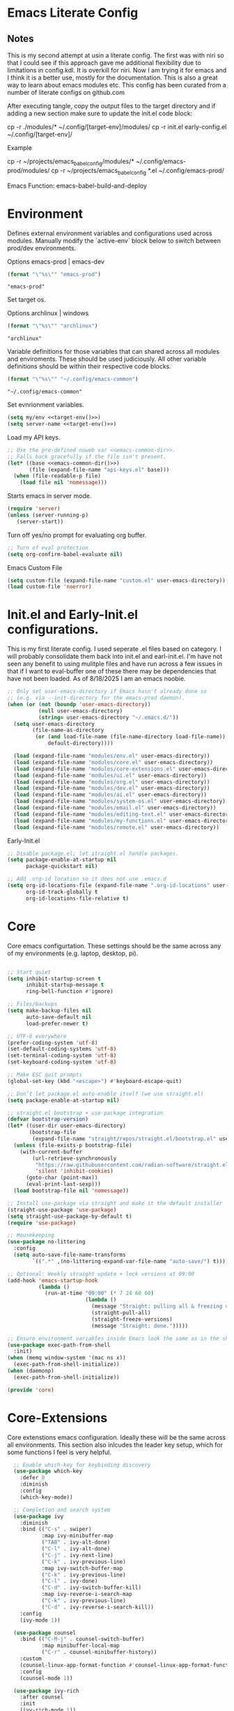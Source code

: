 * Emacs Literate Config
** Notes
This is my second attempt at usin a literate config. The first
was with niri so that I could see if this approach gave me
additional flexibility due to limitations in config.kdl. It
is overkill for niri. Now I am trying it for emacs and I think
it is a better use, mostly for the documentation. This is also a
great way to learn about emacs modules etc. This config has
been curated from a number of literate configs on github.com

After executing tangle, copy the output files to the target
directory and if adding a new section make sure to update the
init.el code block:

cp -r ./modules/* ~/.config/[target-env]/modules/
cp -r init.el early-config.el ~/.config/[target-env]/

Example

cp -r ~/projects/emacs_babel_config/modules/* ~/.config/emacs-prod/modules/
cp -r ~/projects/emacs_babel_config *.el ~/.config/emacs-prod/

Emacs Function: emacs-babel-build-and-deploy
   
* Environment

Defines external environment variables and configurations used across modules.
Manually modify the `active-env` block below to switch between prod/dev environments.

Options emacs-prod | emacs-dev
#+NAME: target-env
#+BEGIN_SRC emacs-lisp :results value
  (format "\"%s\"" "emacs-prod")
#+END_SRC

#+RESULTS: target-env
: "emacs-prod"

Set target os.

Options archlinux | windows
#+NAME: target-os
#+BEGIN_SRC emacs-lisp :results value
  (format "\"%s\"" "archlinux")  
#+END_SRC

#+RESULTS: target-os
: "archlinux"

Variable definitions for those variables that can shared across all
modules and enviroments. These should be used judiciously.
All other variable definitions should be within their respective code blocks.
#+NAME: emacs-common-dir
#+BEGIN_SRC emacs-lisp :results value
  (format "\"%s\"" "~/.config/emacs-common")
#+END_SRC

#+RESULTS: emacs-common-dir
: "~/.config/emacs-common"

Set evnrionment variables.
#+BEGIN_SRC emacs-lisp :noweb yes  :tangle ./modules/env.el
  (setq my/env <<target-env()>>)
  (setq server-name <<target-env()>>)
#+END_SRC

#+RESULTS:
: t

Load my API keys.
#+BEGIN_SRC emacs-lisp :noweb yes :tangle ./modules/env.el
  ;; Use the pre-defined noweb var <<emacs-common-dir>>.
  ;; Falls back gracefully if the file isn't present.
  (let* ((base <<emacs-common-dir()>>)
         (file (expand-file-name "api-keys.el" base)))
    (when (file-readable-p file)
      (load file nil 'nomessage)))
#+END_SRC

#+RESULTS:
: t

Starts emacs in server mode.
#+BEGIN_SRC emacs-lisp  :eval never :tangle ./modules/env.el
  (require 'server)
  (unless (server-running-p)
     (server-start))
#+END_SRC

Turn off yes/no prompt for evaluating org buffer.
#+BEGIN_SRC emacs-lisp  :eval never :tangle ./modules/env.el
  ;; Turn of eval protection
  (setq org-confirm-babel-evaluate nil)
#+END_SRC

Emacs Custom File
#+BEGIN_SRC emacs-lisp :tangle ./modules/env.el
  (setq custom-file (expand-file-name "custom.el" user-emacs-directory))
  (load custom-file 'noerror)
#+END_SRC

#+RESULTS:
: t

* Init.el and Early-Init.el configurations.
This is my first literate config. I used seperate .el files based on
category. I will probably consolidate them back into init.el
and earl-init.el. I'm have not seen any benefit to using mulitple
files and have run across a few issues in that if I want to
eval-buffer one of these there may be dependencies that have not
been loaded. As of 8/18/2025 I am an emacs noobie.
#+BEGIN_SRC emacs-lisp :eval never :tangle init.el
;; Only set user-emacs-directory if Emacs hasn't already done so
;; (e.g. via --init-directory for the emacs-prod daemon).
(when (or (not (boundp 'user-emacs-directory))
          (null user-emacs-directory)
          (string= user-emacs-directory "~/.emacs.d/"))
  (setq user-emacs-directory
        (file-name-as-directory
         (or (and load-file-name (file-name-directory load-file-name))
             default-directory))))

  (load (expand-file-name "modules/env.el" user-emacs-directory))
  (load (expand-file-name "modules/core.el" user-emacs-directory))
  (load (expand-file-name "modules/core-extensions.el" user-emacs-directory))
  (load (expand-file-name "modules/ui.el" user-emacs-directory))
  (load (expand-file-name "modules/org.el" user-emacs-directory))
  (load (expand-file-name "modules/dev.el" user-emacs-directory))
  (load (expand-file-name "modules/ai.el" user-emacs-directory))
  (load (expand-file-name "modules/system-os.el" user-emacs-directory))
  (load (expand-file-name "modules/email.el" user-emacs-directory))
  (load (expand-file-name "modules/editing-text.el" user-emacs-directory))  
  (load (expand-file-name "modules/my-functions.el" user-emacs-directory))
  (load (expand-file-name "modules/remote.el" user-emacs-directory))
  #+END_SRC

  Early-Init.el
#+BEGIN_SRC emacs-lisp :eval never :tangle early-init.el
  ;; Disable package.el; let straight.el handle packages.
  (setq package-enable-at-startup nil
        package-quickstart nil)

  ;; Add .org-id location so it does not use .emacs.d 
  (setq org-id-locations-file (expand-file-name ".org-id-locations" user-emacs-directory)
        org-id-track-globally t
        org-id-locations-file-relative t)
#+END_SRC

* Core

Core emacs configurtation. These settings should be the same across any of my
environments (e.g. laptop, desktop, pi).
#+BEGIN_SRC emacs-lisp :eval never :tangle ./modules/core.el

  ;; Start quiet
  (setq inhibit-startup-screen t
        inhibit-startup-message t
        ring-bell-function #'ignore)

  ;; Files/backups
  (setq make-backup-files nil
        auto-save-default nil
        load-prefer-newer t)

  ;; UTF-8 everywhere
  (prefer-coding-system 'utf-8)
  (set-default-coding-systems 'utf-8)
  (set-terminal-coding-system 'utf-8)
  (set-keyboard-coding-system 'utf-8)

  ;; Make ESC quit prompts
  (global-set-key (kbd "<escape>") #'keyboard-escape-quit)

  ;; Don’t let package.el auto-enable itself (we use straight.el)
  (setq package-enable-at-startup nil)

  ;; straight.el bootstrap + use-package integration
  (defvar bootstrap-version)
  (let* ((user-dir user-emacs-directory)
         (bootstrap-file
          (expand-file-name "straight/repos/straight.el/bootstrap.el" user-dir)))
    (unless (file-exists-p bootstrap-file)
      (with-current-buffer
          (url-retrieve-synchronously
           "https://raw.githubusercontent.com/radian-software/straight.el/develop/install.el"
           'silent 'inhibit-cookies)
        (goto-char (point-max))
        (eval-print-last-sexp)))
    (load bootstrap-file nil 'nomessage))

  ;; Install use-package via straight and make it the default installer
  (straight-use-package 'use-package)
  (setq straight-use-package-by-default t)
  (require 'use-package)

  ;; Housekeeping
  (use-package no-littering
    :config
    (setq auto-save-file-name-transforms
          `((".*" ,(no-littering-expand-var-file-name "auto-save/") t))))

  ;; Optional: Weekly straight update + lock versions at 09:00
  (add-hook 'emacs-startup-hook
            (lambda ()
              (run-at-time "09:00" (* 7 24 60 60)
                           (lambda ()
                             (message "Straight: pulling all & freezing versions…")
                             (straight-pull-all)
                             (straight-freeze-versions)
                             (message "Straight: done.")))))

  ;; Ensure environment variables inside Emacs look the same as in the shell.
  (use-package exec-path-from-shell
    :init)
  (when (memq window-system '(mac ns x))
    (exec-path-from-shell-initialize))
  (when (daemonp)
    (exec-path-from-shell-initialize))

  (provide 'core)
#+END_SRC

* Core-Extensions

Core extenstions emacs configuration. Ideally these will be the same across all environments.
This section also inlcudes the leader key setup, which for some functions I feel is very helpful.
#+BEGIN_SRC emacs-lisp :eval never :tangle ./modules/core-extensions.el
      ;; Enable which-key for keybinding discovery
      (use-package which-key
        :defer 0
        :diminish
        :config
        (which-key-mode))

      ;; Completion and search system
      (use-package ivy
        :diminish
        :bind (("C-s" . swiper)
               :map ivy-minibuffer-map
               ("TAB" . ivy-alt-done)
               ("C-l" . ivy-alt-done)
               ("C-j" . ivy-next-line)
               ("C-k" . ivy-previous-line)
               :map ivy-switch-buffer-map
               ("C-k" . ivy-previous-line)
               ("C-l" . ivy-done)
               ("C-d" . ivy-switch-buffer-kill)
               :map ivy-reverse-i-search-map
               ("C-k" . ivy-previous-line)
               ("C-d" . ivy-reverse-i-search-kill))
        :config
        (ivy-mode 1))

      (use-package counsel
        :bind (("C-M-j" . counsel-switch-buffer)
               :map minibuffer-local-map
               ("C-r" . counsel-minibuffer-history))
        :custom
        (counsel-linux-app-format-function #'counsel-linux-app-format-function-name-only)
        :config
        (counsel-mode 1))

      (use-package ivy-rich
        :after counsel
        :init
        (ivy-rich-mode 1))

      ;; Use to prioritize command history based on usage.
      (use-package ivy-prescient
      :after counsel
      :custom
      (ivy-prescient-enable-filtering nil)
      :config
      ;; Uncomment the following line to have sorting remembered across sessions!
      ;: (prescient-persist-mode 1)
      (ivy-prescient-mode 1))

      (use-package helpful
        :custom
        (counsel-describe-function-function #'helpful-callable)
        (counsel-describe-variable-function #'helpful-variable)
        :bind
        ([remap describe-function] . counsel-describe-function)
        ([remap describe-command] . helpful-command)
        ([remap describe-variable] . counsel-describe-variable)
        ([remap describe-key] . helpful-key))

      ;; Set up leader keys.
      (use-package general
        :demand t
        :config
        (general-define-key
         :keymaps 'global
         :prefix-map 'my/leader-map
         :prefix "M-m")

        (general-create-definer my/leader
          :keymaps 'my/leader-map)

        (global-set-key (kbd "M-i") #'back-to-indentation))

      ;; Define a macro that builds sub-menus off M-m using `my/leader`
      (defmacro +general-global-menu! (name prefix-key &rest body)
        "Create a definer named my/global-NAME wrapping `my/leader`.
      Create prefix map: my/global-NAME-map. Bind BODY under M-m PREFIX-KEY."
        (declare (indent 2))
        (let* ((sym (intern (format "my/global-%s" name)))
               (prefix-map (intern (format "my/global-%s-map" name))))
          `(progn
             (general-create-definer ,sym
               :wrapping my/leader
               :prefix-map ',prefix-map
               :prefix ,prefix-key
               :wk-full-keys nil
               "" '(:ignore t :which-key ,name))
             (,sym ,@body))))

    ;; Bookmark leader keys.
    (use-package bookmark
      :straight nil
      :custom
      (bookmark-save-flag 1)   ;; autosave bookmarks after each change
      (bookmark-sort-flag t)   ;; keep bookmarks sorted by name
      :config
      (+general-global-menu! "bookmark" "b"
        "j" '(bookmark-jump       :which-key "jump")
        "s" '(bookmark-set        :which-key "set")
        "l" '(bookmark-bmenu-list :which-key "list")
        "d" '(bookmark-delete     :which-key "delete")
        "r" '(bookmark-rename     :which-key "rename")))

    ;; Faster global chords
    (require 'bookmark)
    (global-set-key (kbd "C-x j")   #'bookmark-jump)       ;; jump
    (global-set-key (kbd "C-x J")   #'bookmark-bmenu-list) ;; list/manage
    (global-set-key (kbd "C-x M-j") #'bookmark-set)        ;; set    
#+END_SRC

* System & OS Integration

System / OS integration. These could change between environments.

Dired configurations.
#+BEGIN_SRC emacs-lisp :eval never :noweb yes :tangle ./modules/system-os.el
    (use-package dired
      :straight (:type built-in)
      :ensure nil
      :custom (dired-listing-switches "-alh --group-directories-first")
      :commands (dired dired-jump)
      :bind (("C-x C-j" . dired-jump)))

  ;; Leader menu for Dired: M-m d …
  (with-eval-after-load 'dired
    ;; Only if general.el is available
    (when (require 'general nil t)
      (general-define-key
       :keymaps 'dired-mode-map
       :prefix "M-m d"
       "" '(:ignore t :which-key "dired")

       ;; open / jump
       "d" '(dired :which-key "open dired")
       "." '((lambda () (interactive) (dired default-directory)) :which-key "here")
       "j" '(dired-jump :which-key "jump to file")
       "J" '(dired-jump-other-window :which-key "jump (other win)")

       ;; view / listing
       "r" '(revert-buffer :which-key "refresh")
       "h" '(dired-hide-details-mode :which-key "toggle details")
       "o" '(dired-omit-mode :which-key "toggle dotfiles")
       "s" '(dired-sort-toggle-or-edit :which-key "sort")

       ;; edit names (wdired)
       "e" '(wdired-change-to-wdired-mode :which-key "edit names")

       ;; create / file ops
       "+" '(dired-create-directory :which-key "mkdir")
       "C" '(dired-do-copy :which-key "copy")
       "R" '(dired-do-rename :which-key "rename/move")
       "D" '(dired-do-delete :which-key "delete")
       "X" '(dired-do-flagged-delete :which-key "delete flagged")
       "z" '(dired-do-compress :which-key "compress")
       "T" '(dired-do-touch :which-key "touch mtime")
       "M" '(dired-do-chmod :which-key "chmod")
       "O" '(dired-do-chown :which-key "chown")

       ;; marking
       "m" '(dired-mark :which-key "mark")
       "u" '(dired-unmark :which-key "unmark")
       "U" '(dired-unmark-all-marks :which-key "unmark all")
       "t" '(dired-toggle-marks :which-key "toggle marks")

       ;; search / replace
       "f" '(dired-do-find-regexp :which-key "find regexp")
       "Q" '(dired-do-find-regexp-and-replace :which-key "query replace")

       ;; shell
       "!" '(dired-do-shell-command :which-key "shell cmd")
       "&" '(dired-do-async-shell-command :which-key "async shell"))))

    (use-package all-the-icons-dired
      :hook (dired-mode . all-the-icons-dired-mode))

    ;; Launch apps based on content.
    (use-package dired-open
      :config
      (setq dired-open-extensions
    	'(("png" . "imv")
    	  ("jpg" . "imv")
    	  ("pdf" . "zathura")
    	  ("mp4" . "mpv")
    	  ("mkv" . "mpv")
    	  ("html" . "floorp"))))

    ;; Bind enter to launch associated file app.
    (with-eval-after-load 'dired
    ;; Replace RET behavior
    (define-key dired-mode-map (kbd "RET") #'dired-open-file))


    (use-package dired-hide-dotfiles
      :hook (dired-mode . dired-hide-dotfiles-mode))

    ;; Must have dired extensions
    (use-package peep-dired
      :ensure t
      :bind (:map dired-mode-map
                  ("P" . peep-dired))
      :hook (peep-dired-mode . (lambda () (setq-local image-dired-display-image-buffer 'other))))

    (use-package dired-subtree
      :ensure t
      :bind (:map dired-mode-map
                  ("<tab>" . dired-subtree-toggle)))
#+END_SRC

Terminal
#+BEGIN_SRC emacs-lisp :eval never :tangle ./modules/system-os.el
  (use-package vterm
    :commands vterm
    :bind ("C-c v" . vterm)
    :config
    (setq vterm-shell "/usr/bin/fish")
    (setq vterm-max-scrollback 10000))
#+END_SRC

* Remote Connections

Connections to my remote machines.
#+BEGIN_SRC emacs-lisp :eval never :results silent :tangle ./modules/remote.el
  ;;Debug statements
  ;;(setq tramp-verbose 10)
  ;;(setq tramp-debug-buffer t)

  (defun remote/dired-pi-5 ()
    "Open Dired in home directory on pi-5."
    (interactive)
    (dired "/ssh:username@192.168.1.57:/home/username/"))

  (defun remote/dired-lenovo ()
    "Open Dired in home directory on lenovo."
    (interactive)
    (dired "/ssh:username@192.168.1.80:/home/username/"))

  (defun remote/dired-dell ()
    "Open Dired in home directory on dell."
    (interactive)
    (dired "/ssh:username@192.168.1.108:/home/username/"))
#+END_SRC

* UI

Emacs configuration for usability experience an QOL.
#+BEGIN_SRC emacs-lisp :eval never :tangle ./modules/ui.el
      ;; Font sizing defaults for UI scaling (override per-host if needed)
      (defvar my/default-font-size 100)
      (defvar my/default-variable-font-size 100)

      ;; Frame transparency defaults
      (defvar my/frame-transparency '(90 . 90))

      ;; Disable unnecessary UI elements
      (scroll-bar-mode -1)
      (tool-bar-mode -1)
      (tooltip-mode -1)
      (menu-bar-mode -1)
      (set-fringe-mode 10)

      ;; Set up the visible bell
      (setq visible-bell t)

      ;; Show column and line numbers
      (column-number-mode)
      (global-display-line-numbers-mode t)

      ;; Set frame font and theme
      (set-face-attribute 'default nil :font "JetBrains Mono" :height my/default-font-size)
      (set-face-attribute 'fixed-pitch nil :font "Fira Code Retina" :height my/default-font-size)
      (set-face-attribute 'variable-pitch nil :font "Cantarell" :height my/default-variable-font-size :weight 'regular)

      ;; Apply frame transparency
      (set-frame-parameter (selected-frame) 'alpha my/frame-transparency)
      (add-to-list 'default-frame-alist `(alpha . ,my/frame-transparency))

      ;; Themes
      (use-package spacemacs-theme :defer t)
      (use-package doom-themes :defer t)
      (use-package modus-themes :defer t)

      (load-theme 'doom-1337 t)

      (use-package doom-modeline
        :after (nerd-icons)
        :config
        (setq doom-modeline-minor-modes t)
        (setq doom-modeline-major-mode-icon t)
        (setq doom-modeline-enable-word-count t)
        (setq doom-modeline-height 30)
        (setq doom-modeline-bar-width 5)
        (setq doom-modeline-indent-info t)
        (setq doom-modeline-lsp t)
        (setq doom-modeline-github t)
        (setq doom-modeline-buffer-modification-icon t)
        (setq doom-modeline-unicode-fallback t)
        :hook (after-init . doom-modeline-mode))

         ;; Focus follows mouse
      (setq mouse-autoselect-window t)

        ;; Setup window borders like wtm
      (window-divider-mode 1)
      (setq window-divider-default-places t)
      (setq window-divider-default-bottom-width 1)
      (setq window-divider-default-right-width 1)

       ;; Set all borders to orange
      (set-face-attribute 'window-divider nil :foreground "orange")
      (set-face-attribute 'vertical-border nil :foreground "orange")

      ;; Mode line borders - also orange
      (set-face-attribute 'mode-line nil
                        :background "#4c566a"
                        :foreground "#eceff4"
                        :box '(:line-width 1 :color "orange"))

      (set-face-attribute 'mode-line-inactive nil
                        :background "#2e3440"
                        :foreground "#88909f"
                        :box '(:line-width 1 :color "orange"))

    ;; Window shading - active window much darker
      (defvar my-active-window-background "#000000")    ; Very dark for active
      (defvar my-inactive-window-background "#2a2a2a")  ; Lighter for inactive

      (defun my-apply-window-shading ()
      "Apply shading - active window darker, inactive lighter."
         (dolist (window (window-list))
           (with-current-buffer (window-buffer window)
             (face-remap-reset-base 'default)
             (if (eq window (selected-window))
                 ;; Active window - much darker
                 (face-remap-add-relative 'default :background my-active-window-background)
               ;; Inactive windows - lighter
               (face-remap-add-relative 'default :background my-inactive-window-background)))))

      ;; Apply shading on window changes
      (add-hook 'window-selection-change-functions 
              (lambda (&rest _) (my-apply-window-shading)))

      ;; Protect settings from being overridden
      (defun my-protect-window-settings (&rest _)
         (when window-divider-mode
           (setq window-divider-default-bottom-width 1)
           (setq window-divider-default-right-width 1))
         (set-face-attribute 'window-divider nil :foreground "orange")
         (set-face-attribute 'vertical-border nil :foreground "orange")
         (my-apply-window-shading))

      (advice-add 'load-theme :after #'my-protect-window-settings)

      ;; Initialize everything
      (my-apply-window-shading)

      ;; End of Window Configuration
      (put 'erase-buffer 'disabled nil)

      ;; Show line numbers:
      (add-hook 'prog-mode-hook 'display-line-numbers-mode)
      (add-hook 'text-mode-hook 'display-line-numbers-mode)
      (global-set-key (kbd "<f9>") 'display-line-numbers-mode)

      ;; Show parent parenthesis.
      (show-paren-mode 1)

      ;; Setup smooth scrolling.
      (setq scroll-conservatively 1)

      ;; Switch cursor to new window automatically
      (defun split-and-follow-horizontally ()
        (interactive)
        (split-window-below)
        (balance-windows)
        (other-window 1))
      (global-set-key (kbd "C-x 2") 'split-and-follow-horizontally)

      (defun split-and-follow-vertically ()
        (interactive)
        (split-window-right)
        (balance-windows)
        (other-window 1))
      (global-set-key (kbd "C-x 3") 'split-and-follow-vertically)  

      ;; Highlight current line.  
      (add-hook 'after-init-hook 'global-hl-line-mode)

      ;; Bracket pair-matching.
      (setq electric-pair-pairs '(
                              (?\{ . ?\})
                              (?\( . ?\))
                              (?\[ . ?\])
                              (?\" . ?\")
                              ))
      (electric-pair-mode t)

      ;; Clean up minor mode with minions.
      (use-package minions
      :config (minions-mode 1)
      (setq minions-mode-line-lighter "☰"))

      ;; Icons on Emacs.
      (use-package nerd-icons
        :custom
        (nerd-icons-scale-factor 1.0)
        (nerd-icons-default-adjust 0.0))

      (use-package nerd-icons-completion      :straight
        (nerd-icons-completion :type git :host github
                           :repo "rainstormstudio/nerd-icons-completion")
        :demand t
        :hook
        (marginalia-mode . nerd-icons-completion-marginalia-setup)
        :config
        (nerd-icons-completion-mode))

      (use-package nerd-icons-dired
        :straight (nerd-icons-dired :type git :host github
                                :repo "rainstormstudio/nerd-icons-dired")
        :hook
        (dired-mode . nerd-icons-dired-mode))

      (use-package treemacs-nerd-icons
        :straight (treemacs-nerd-icons :type git :host github
                                   :repo "rainstormstudio/treemacs-nerd-icons")
        :config
        (with-eval-after-load 'treemacs
          (treemacs-load-theme "nerd-icons")))

      ;; Better undo + redo
      (use-package undo-tree
        :config
        (global-undo-tree-mode 1))

      ;; Briefly highlight the cursor when switching windows/buffers.
      (use-package beacon
        :init
        (beacon-mode 1))

      ;; Hightlight, index and go to any character by pressing the index key.
      (use-package avy
        :bind
        ("M-s" . avy-goto-char))

      ;; Shows window numbers to select to change window
      (use-package ace-window
      :ensure t
      :bind (("M-o" . ace-window)))

      ;; Better way to switch windows.
      (use-package switch-window
        :config
        (setq switch-window-input-style 'minibuffer)
        (setq switch-window-increase 4)
        (setq switch-window-threshold 2)
        (setq switch-window-shortcut-style 'qwerty)
        (setq switch-window-qwerty-shortcuts
    	  '("a" "s" "d" "f" "j" "k" "l"))
        (setq switch-window-minibuffer-shortcut ?z)
        :bind
        ([remap other-window] . switch-window))

        ;; Display page breaks as horizontal lines.
        (use-package page-break-lines
          :requires dashboard
          :init
          (global-page-break-lines-mode))

      ;; Window management leader keys.
      (require 'windmove)

      (+general-global-menu! "window" "w"
        "?" 'split-window-vertically            ;; or use split-window-below
        "=" 'balance-windows
        "/" 'split-window-horizontally          ;; or use split-window-right
        "O" 'delete-other-windows
        "X" '((lambda () (interactive)
                (call-interactively #'other-window)
                (kill-buffer-and-window))
              :which-key "kill other buf+win")
        "d" 'delete-window
        "h" 'windmove-left
        "j" 'windmove-down
        "k" 'windmove-up
        "l" 'windmove-right
        "o" 'other-window
        "t" 'window-toggle-side-windows
        "."  '(:ignore t :which-key "resize")   ;; <-- fixed :ignore
        ".h" '((lambda () (interactive)
                 (call-interactively (if (window-prev-sibling)
                                         #'enlarge-window-horizontally
                                       #'shrink-window-horizontally)))
               :which-key "divider left")
        ".l" '((lambda () (interactive)
                 (call-interactively (if (window-next-sibling)
                                         #'enlarge-window-horizontally
                                       #'shrink-window-horizontally)))
               :which-key "divider right")
        ".j" '((lambda () (interactive)
                 (call-interactively (if (window-next-sibling)
                                         #'enlarge-window
                                       #'shrink-window)))
               :which-key "divider up")
        ".k" '((lambda () (interactive)
                 (call-interactively (if (window-prev-sibling)
                                         #'enlarge-window
                                       #'shrink-window)))
               :which-key "divider down")
        "x" 'kill-buffer-and-window)
 #+END_SRC

* Org

Dedicated section for Org due to its scope of potential use and integration with emacs native.

Random notes, commands, quotes, etc. file.
#+NAME: random-notes-dir
#+BEGIN_SRC emacs-lisp :results value
  (format "\"%s\"" "~/Documents/Office-Docs (Global Sync)/random_notes.org")
#+END_SRC

#+RESULTS: random-notes-dir
: "~/Documents/Office-Docs (Global Sync)/random_notes.org"

Random notes function for my mini knowledge base. I'll expand on this in the future.
#+BEGIN_SRC emacs-lisp :eval never :noweb yes :tangle ./modules/org.el
;; Tell straight not to fetch/build Org; use Emacs' built-in instead.
  (use-package org
    :straight (:type built-in))
  
  (use-package org
         :defer t )
   
   (setq my/random-notes-file <<random-notes-dir()>>)

     ;; Org Capture Template
     (setq org-capture-templates
           '(("r" "Random quick note"
              entry
              (file+headline my/random-notes-file "Inbox")
              "* %U %?\n  :tags: %^{Tags}\n"
              :empty-lines 1)))
     (global-set-key (kbd "C-c r") 'org-capture)
 #+END_SRC

 Enable python code blocks in babel.
#+BEGIN_SRC emacs-lisp :eval never :tangle ./modules/org.el
 (org-babel-do-load-languages
 'org-babel-load-languages
 '((python . t)))
 #+END_SRC
 
* Email

Dedicated section for email due to its scope of potential use and integration with emacs native.
#+NAME: yahoo-email-dir
#+BEGIN_SRC emacs-lisp :results value
  (format "\"%s\"" "~/Maildir/yahoo")
#+END_SRC

#+RESULTS: yahoo-email-dir
: "~/Maildir/yahoo"

#+NAME: yahoo-email-address
#+BEGIN_SRC emacs-lisp :results value
  (format "\"%s\"" "mkburns61@yahoo.com")    
#+END_SRC

#+RESULTS: yahoo-email-address
: "mkburns61@yahoo.com"

#+NAME: yahoo-email-fullname
#+BEGIN_SRC emacs-lisp :results value
  (format "\"%s\"" "Mike Burns")    
#+END_SRC

#+RESULTS: yahoo-email-fullname
: "Mike Burns"

Big brother contacts database location.
#+NAME: bbdb-dir
#+BEGIN_SRC emacs-lisp :noweb yes :results value
  (format "\"%s\"" (concat <<emacs-common-dir()>>"/bbdb"))
#+END_SRC

#+RESULTS: bbdb-dir
: "~/.config/emacs-common/bbdb"

Mu4e configuration.
#+BEGIN_SRC emacs-lisp :eval never :noweb yes :tangle ./modules/email.el
    (add-to-list 'load-path "/usr/share/emacs/site-lisp/mu4e")
    (require 'mu4e)

    (setq mu4e-maildir <<yahoo-email-dir()>>) ;; or wherever your Maildir lives
    (require 'mu4e)

    (setq user-mail-address <<yahoo-email-address()>>)
    (setq user-full-name <<yahoo-email-fullname()>>)

    (setq send-mail-function 'sendmail-send-it
          message-send-mail-function 'sendmail-send-it
          sendmail-program "/usr/bin/msmtp"
          mail-specify-envelope-from t
          mail-envelope-from 'header)

    (defun my/run-mbsync ()
      "Run mbsync to sync mail."
      (start-process-shell-command "mbsync" "*mbsync*" "mbsync -a"))

    ;; Run every 5 minutes (adjust as needed)
    (run-at-time "5 min" 300 #'my/run-mbsync)

    (setq mu4e-update-interval 300)  ;; 5 minutes

    ;; Setup image preview
    (setq mu4e-view-show-images t)
    (setq mu4e-view-use-gnus t) 
    (setq mu4e-view-image-max-width 800)
    (setq mu4e-view-show-addresses 't)

    (setq shr-inhibit-images nil)
    (setq gnus-inhibit-images nil)

    (defun my-mu4e-view-inline-images ()
      "Show images automatically in mu4e."
      (when (fboundp 'shr-put-image)
        (setq mu4e-view-show-images t)))

    (setq url-privacy-level 'low)

    (defun my/mu4e-view-message-no-focus ()
      "View the current message in another window without changing focus."
      (interactive)
      (let ((msg (mu4e-message-at-point)))
        (when msg
          (save-selected-window
            (mu4e-view msg)))))

    (with-eval-after-load 'mu4e
      (define-key mu4e-headers-mode-map (kbd "V") #'my/mu4e-view-message-no-focus))

    ;; Open email in a dedicated frame for better workflow.
    (defun my/mu4e-open-in-dedicated-frame ()
      "Open mu4e in a dedicated frame named 'mu4e'."
      (interactive)
      (let ((bufname "*mu4e*"))
        (if (get-buffer bufname)
            ;; If buffer already exists, raise the frame or switch to it
            (progn
              (select-frame-set-input-focus
               (window-frame (get-buffer-window bufname))))
          ;; Else create new frame and launch mu4e
    	(let* ((frame (make-frame '((name . "mu4e")
                                      (width . 100)
                                      (height . 40)))))
            (select-frame-set-input-focus frame)
            (with-selected-frame frame
              (mu4e)
              (set-window-dedicated-p (selected-window) t))))))

    ;; Use bbdb for email contacts configuration.
    (use-package bbdb
          :defer t )

    (setq bbdb-file <<bbdb-dir()>>)
    (require 'bbdb)
    (require 'bbdb-com)
    (bbdb-initialize 'mu4e 'message)

    (setq mu4e-use-bbdb t)

    (bbdb-mua-auto-update-init 'mu4e)

    (setq message-completion-alist
        '((message-to . bbdb-complete-mail)
          (message-cc . bbdb-complete-mail)
          (message-bcc . bbdb-complete-mail)))

    (define-key message-mode-map (kbd "TAB") 'bbdb-complete-mail)

  ;; --- Mu4e leader menu ---
  (with-eval-after-load 'mu4e
    ;; DWIM wrappers so reply/all/forward work from headers or view
    (defun my/mu4e-reply ()      (interactive) (call-interactively #'mu4e-compose-reply))
    (defun my/mu4e-reply-all ()  (interactive) (call-interactively #'mu4e-compose-wide-reply))
    (defun my/mu4e-forward ()    (interactive) (call-interactively #'mu4e-compose-forward))

    (+general-global-menu! "mail" "e"
      ;; open / sync
      "m" '(mu4e                       :which-key "open mu4e")
      "u" '(mu4e-update-mail-and-index :which-key "update & index")
      ;; compose
      "c" '(mu4e-compose-new           :which-key "new email")
      "r" '(my/mu4e-reply              :which-key "reply")
      "a" '(my/mu4e-reply-all          :which-key "reply all")
      "f" '(my/mu4e-forward            :which-key "forward")
      ;; search
      "s" '(mu4e-headers-search        :which-key "search")
      "S" '(mu4e-headers-search-edit   :which-key "edit last search")))

  ;; Compose-mode keys: send / draft / abort
  (with-eval-after-load 'mu4e-compose
    (general-define-key
     :keymaps 'mu4e-compose-mode-map
     :prefix "M-m"
     "m s" '(message-send-and-exit :which-key "send & exit")
     "m d" '(message-dont-send     :which-key "save draft")
     "m A" '(message-kill-buffer   :which-key "abort")))
#+END_SRC

* Dev Environment

My dev envrionments.
#+BEGIN_SRC emacs-lisp :eval never :tangle ./modules/dev.el
  (use-package typescript-mode
    :mode "\\.ts\\'")

  (use-package python-mode
    :hook (python-mode . eglot-ensure))

  (use-package pyvenv
    :config (pyvenv-mode 1))

  (use-package projectile
    :diminish projectile-mode
    :config (projectile-mode)
    :custom ((projectile-completion-system 'ivy))
    :bind-keymap
    ("C-c p" . projectile-command-map)
    :init
    (when (file-directory-p "~/Documents/Code")
      (setq projectile-project-search-path '("~/Documents/Code")))
    (setq projectile-switch-project-action #'projectile-dired))

  (use-package counsel-projectile
    :config (counsel-projectile-mode))

  (use-package rainbow-delimiters
    :hook (prog-mode . rainbow-delimiters-mode))

  (use-package request
  :ensure t)

  (require 'request)
  (require 'json)

  ;; Git integration.
  (use-package magit
    :config
    (setq magit-push-always-verify nil)
    (setq git-commit-summary-max-length 50)
    :bind
    ("M-g" . magit-status))

  (use-package treemacs-magit
    :after treemacs magit)

  (use-package ghub
    :demand t
    :after magit)  

  ;; Enable Eglot automatically for certain modes
  (add-hook 'python-mode-hook #'eglot-ensure)

#+END_SRC

* AI

My AI envrionments.
#+BEGIN_SRC emacs-lisp :eval never :tangle ./modules/ai.el
    ;; ChatGPT AI integration.
  (use-package chatgpt-shell
    :ensure t
    :config
    (setq chatgpt-shell-save-session t)
    (global-set-key (kbd "C-c g") #'chatgpt-shell)
    (setq chatgpt-shell-openai-key my-openai-api-key)
    (setq chatgpt-shell-anthropic-key my-anthropic-api-key)
    (setq chatgpt-shell-google-key my-gemini-api-key))

  (use-package ollama-buddy
    :ensure t
    :commands (ollama-buddy-chat ollama-buddy-prompt-region ollama-buddy-prompt-buffer)
    :config)
        
#+END_SRC

* Text editing

I've added this section for configurations that are specific to text edit,
for example fill-column options.

#+BEGIN_SRC emacs-lisp :eval never :tangle ./modules/editing-text.el
  ;; --- Defaults ---------------------------------------------------------------

  (setq-default fill-column 80)              ;; used for hard wrap (auto-fill / M-q)
  (setq sentence-end-double-space nil)
  (setq comment-auto-fill-only-comments t)

  ;; Show a guide in code buffers (redundant for prose when using VFC)
  (add-hook 'prog-mode-hook #'display-fill-column-indicator-mode)

  ;; --- Prose wrapping helpers -------------------------------------------------

  (defvar my/prose-width 88
    "Preferred visual text width for prose buffers (Org/Markdown/Text).")

  (defun my/enable-prose-wrapping ()
    "Soft-wrap at `my/prose-width` with centered text (no hard line breaks)."
    (setq-local truncate-lines nil)
    (setq-local visual-fill-column-width my/prose-width)
    (visual-line-mode 1)
    (when (boundp 'display-fill-column-indicator-mode)
      (display-fill-column-indicator-mode 0))
    (when (fboundp 'visual-fill-column-mode)
      (visual-fill-column-mode 1)))

  (defun my/text-soft-wrap ()
    "Soft wrap at window/visual width (no hard breaks)."
    (interactive)
    (setq-local truncate-lines nil)
    (visual-line-mode 1)
    (when (fboundp 'visual-fill-column-mode)
      (visual-fill-column-mode 1))
    (message "wrap: soft (visual)%s"
             (if (bound-and-true-p visual-fill-column-mode)
                 (format " @ %d" (or visual-fill-column-width my/prose-width))
               "")))

  (defun my/text-hard-wrap ()
    "Hard wrap at `fill-column` (auto-fill)."
    (interactive)
    (visual-line-mode 0)
    (when (fboundp 'visual-fill-column-mode)
      (visual-fill-column-mode -1))
    (auto-fill-mode 1)
    (message "wrap: hard (auto-fill) @ %d" fill-column))

  (defun my/toggle-wrap ()
    "Cycle: off → soft → hard."
    (interactive)
    (cond
     ((and (not visual-line-mode) (not auto-fill-function))
      (my/text-soft-wrap))
     ((and visual-line-mode (not auto-fill-function))
      (my/text-hard-wrap))
     (t
      (visual-line-mode 0)
      (when (fboundp 'visual-fill-column-mode)
        (visual-fill-column-mode -1))
      (auto-fill-mode 0)
      (message "wrap: off"))))

  (defun my/set-fill-column (n)
    "Set buffer-local `fill-column` to N and update indicator."
    (interactive "nFill column: ")
    (setq-local fill-column n
                display-fill-column-indicator-column n)
    (when (bound-and-true-p display-fill-column-indicator-mode)
      (force-window-update (current-buffer)))
    (message "fill-column → %d" n))

  ;; --- visual-fill-column (soft wrap at fixed width) --------------------------

  (use-package visual-fill-column
    :straight t
    :commands (visual-fill-column-mode visual-fill-column-split-window-sensibly)
    :init
    ;; Center text; set to nil if you prefer left-aligned.
    (setq visual-fill-column-center-text nil)
    ;; Make window splitting respect VFC margins.
    (setq split-window-preferred-function
          #'visual-fill-column-split-window-sensibly)
    :hook
    ((text-mode markdown-mode org-mode) . my/enable-prose-wrapping))

  ;; Convenience commands to adjust visual width on the fly
  (defun my/vfc-set-width (n)
    "Set the visual body width to N columns in this buffer."
    (interactive "nVisual width (cols): ")
    (setq-local visual-fill-column-width n)
    (when (bound-and-true-p visual-fill-column-mode)
      (visual-fill-column-mode -1)
      (visual-fill-column-mode 1))
    (message "visual width → %d" n))

  (defun my/vfc-wider (n)
    "Widen visual body by prefix N (default 2) columns."
    (interactive "p")
    (my/vfc-set-width (+ (or visual-fill-column-width my/prose-width 80)
                         (or n 2))))

  (defun my/vfc-narrower (n)
    "Narrow visual body by prefix N (default 2) columns (min 40)."
    (interactive "p")
    (my/vfc-set-width (max 40
                           (- (or visual-fill-column-width my/prose-width 80)
                              (or n 2)))))

  (defun my/vfc-toggle ()
    "Toggle visual-fill-column + visual-line for this buffer."
    (interactive)
    (if (bound-and-true-p visual-fill-column-mode)
        (progn
          (visual-fill-column-mode -1)
          (visual-line-mode -1)
          (message "visual-fill-column: off"))
      (my/enable-prose-wrapping)
      (message "visual-fill-column: on @ %d"
               (or visual-fill-column-width my/prose-width))))

  ;; --- Org-specific -----------------------------------------------------------

  ;; Org starts truncated by default; disable so wrapping works as expected.
  (setq org-startup-truncated nil)

  ;; --- Leader keys ------------------------------------------------------------
  (+general-global-menu! "text" "t"
    ;; Visual fill controls
    "v" 'my/vfc-toggle
    "V" 'my/vfc-set-width
    "]" 'my/vfc-wider
    "[" 'my/vfc-narrower

    ;; Wrap style
    "w" 'my/toggle-wrap
    "s" 'my/text-soft-wrap
    "h" 'my/text-hard-wrap

    ;; Fill column
    "c" 'my/set-fill-column)

  ;; Markdown mode
(use-package markdown-mode
  :straight t
  :mode (("README\\.md\\'" . gfm-mode)
         ("\\.md\\'"       . markdown-mode)
         ("\\.markdown\\'" . markdown-mode))
  :init
  ;; Optional: use pandoc for conversions from within markdown-mode
  ;; (setq markdown-command "pandoc -f gfm -t html")
  (setq markdown-hide-markup t          ; cleaner look (toggle: markdown-toggle-markup-hiding)
        markdown-fontify-code-blocks-natively t
        markdown-enable-math t)
  :hook
  ((markdown-mode gfm-mode) . my/enable-prose-wrapping))

;; --- Leader keys (uses your +general-global-menu! macro) -------------------
(+general-global-menu! "markdown" "m"
  "p" 'markdown-live-preview-mode      ;; start/stop built-in HTML preview
  "b" 'markdown-insert-bold
  "i" 'markdown-insert-italic
  "c" 'markdown-insert-code
  "l" 'markdown-insert-link
  "h" 'markdown-toggle-markup-hiding)

  (provide 'editing-text)
  ;;; editing-text.el ends here  
#+END_SRC

* My Functions

This section is dedicated to my custom functions. 

Niri literate config.kdl tangle and deploy. This function will evaluate
and tangle the niri config.kdl and deploy it into the correct niri
directory, with included rollback capability.
#+BEGIN_SRC emacs-lisp :eval never :tangle ./modules/my-functions.el
(defun niri-babel-build-and-deploy ()
  "Tangle and deploy config.kdl to ~/.config/niri/config.kdl with 5 rotating backups.
Also copy key_bindings.txt to ~/.config/niri/ if present."
  (interactive)
  (let* ((org-file   "~/projects/niri_babel_config/niri_config.org")
         (output-dir "~/projects/niri_babel_config/")
         (output-file (expand-file-name "config.kdl" output-dir))
         (kb-src      (expand-file-name "key_bindings.txt" output-dir))
         (target-dir  (expand-file-name "~/.config/niri/"))
         (target-file (expand-file-name "config.kdl" target-dir))
         (kb-target   (expand-file-name "key_bindings.txt" target-dir)))

    ;; Execute all non-KDL blocks first
    (with-current-buffer (find-file-noselect org-file)
      (org-babel-map-src-blocks org-file
        (let* ((info (org-babel-get-src-block-info 'light))
               (lang (nth 0 info)))
          (unless (string= lang "kdl")
            (org-babel-execute-src-block))))
      ;; Tangle everything
      (org-babel-tangle))

    ;; Ensure target directory exists
    (make-directory target-dir t)

    ;; Backup rotation (keep last 5) for config.kdl
    (when (file-exists-p target-file)
      (dotimes (i 5)
        (let* ((n (- 5 i))
               (old (format "%s.%03d" target-file n))
               (new (format "%s.%03d" target-file (1+ n))))
          (when (file-exists-p old)
            (rename-file old new t))))
      (copy-file target-file (format "%s.001" target-file) t))

    ;; Deploy new config.kdl
    (when (file-exists-p output-file)
      (copy-file output-file target-file t)
      (message "Tangled and deployed config.kdl to %s" target-file))

    ;; Copy key_bindings.txt if present
    (when (file-exists-p kb-src)
      (copy-file kb-src kb-target t)
      (message "Copied key_bindings.txt to %s" kb-target))))
#+END_SRC


This is a prototype / test / learning function. To use it add this function to
emacsclient startup and it will display thumbnails for the screenshots directory,
allow you to select a single thumbnail, copy it to the clipboard and exit.
This is used in niri with a similar function using feh. The goal was to see
how close emacs could reproduce the feh functionality. The results are pretty
good and this is currently wired as a keybind in niri as is feh.
#+BEGIN_SRC emacs-lisp :eval never :tangle ./modules/my-functions.el
     (require 'image-dired)

     (defun my/image-dired-copy-and-exit ()
       "Copy image under point in image-dired and exit Emacsclient."
       (interactive)
       (let* ((file (image-dired-original-file-name))
              (copy-prog (or (executable-find "wl-copy")
                             (executable-find "xclip"))))
         (unless copy-prog
           (error "No clipboard utility (wl-copy or xclip) found"))
         (unless (and file (file-exists-p file))
           (error "No image found under cursor"))
         (with-temp-buffer
           (insert-file-contents-literally file)
           (call-process-region
            (point-min) (point-max)
            copy-prog nil nil nil "-t" "image/png"))
         (save-buffers-kill-terminal)))

     (with-eval-after-load 'image-dired
       ;; `m` to copy and exit
       (define-key image-dired-thumbnail-mode-map (kbd "m") #'my/image-dired-copy-and-exit)
       ;; `q` to just quit
       (define-key image-dired-thumbnail-mode-map (kbd "q")
         (lambda ()
           (interactive)
           (save-buffers-kill-terminal))))

     (defun my/image-picker-thumbnail-mode ()
       "Launch thumbnail-only image picker. Press `m` to copy & exit."
       (interactive)
       (let ((dir "~/Pictures/screenshots/"))
         ;; Save current window configuration, run image-dired
         (image-dired dir)
         ;; Force delete all windows except the one showing *image-dired*
         (let ((image-buffer "*image-dired*"))
           (dolist (win (window-list))
             (unless (eq (window-buffer win) (get-buffer image-buffer))
               (delete-window win)))
           (select-window (get-buffer-window image-buffer)))))
 #+END_SRC

Show the server name that this emacsclient is connected to.
 #+BEGIN_SRC emacs-lisp :eval never :tangle ./modules/my-functions.el
    ;; Show the server name that this emacsclient is connected to.
    (defun show-current-server-name ()
      "Display the name of the Emacs server this client is connected to."
      (interactive)
      (message "Connected to Emacs server: %s" server-name))

    ;; Then bind it in the startup hook
    (add-hook 'emacs-startup-hook
              (lambda ()
                (global-set-key (kbd "<f12>") #'show-current-server-name)))
 #+END_SRC

List niri active windows.
 #+BEGIN_SRC emacs-lisp :eval never :tangle ./modules/my-functions.el
   ;; Output niri-windows to new buffer
   (defun niri-windows ()
     "Show Niri windows in a new buffer."
     (interactive)
     (let ((buf (get-buffer-create "*niri-windows*")))
       (with-current-buffer buf
         (read-only-mode -1)
         (erase-buffer)
         (call-process "~/projects/niri_toolkit/niri-windows.py" nil buf)
         (goto-char (point-min))
         (read-only-mode 1))
       (pop-to-buffer buf)))
 #+END_SRC

Connect to niri IPC and display events in a buffer.
  #+BEGIN_SRC emacs-lisp :eval never :tangle ./modules/my-functions.el
   ;;Output niri-event-stream via IPC to new buffer
   (defun niri-event-stream ()
     "Show the Niri event stream in a new buffer."
     (interactive)
     (let ((buf (get-buffer-create "*Niri Event Stream*")))
       (apply 'make-comint-in-buffer
              "Niri Event Stream"
              buf
              (expand-file-name "~/projects/niri_toolkit/niri-tail-event-stream.py")
              nil)
       (pop-to-buffer buf)))
 #+END_SRC

Mount my timeshift backup and dir.
To use this execute the following commands from cli:
 sudo mkdir -p /mnt/timeshift
 sudo mount -o ro /dev/sdb1 /mnt/timeshift
#+BEGIN_SRC emacs-lisp :eval never :tangle ./modules/my-functions.el
(defun open-timeshift-backup ()
  "Open already-mounted Timeshift backup in Dired."
  (interactive)
  (let ((mount-point "/mnt/timeshift"))
    (if (file-directory-p mount-point)
        (dired mount-point)
      (message "Mount point does not exist or is not accessible: %s" mount-point))))
 #+END_SRC    

Remove all results from org-babel buffer.
#+BEGIN_SRC emacs-lisp :eval never :tangle ./modules/my-functions.el
(defun my/ob-remove-all-results ()
  "Delete every #+RESULTS in the current Org buffer.
If a region is active, operate only within that region."
  (interactive)
  (require 'ob)
  (save-excursion
    (save-restriction
      (when (use-region-p)
        (narrow-to-region (region-beginning) (region-end)))
      (let ((n 0))
        (org-babel-map-src-blocks nil
          ;; Here, point is at the #+begin_src line.
          (when (org-babel-where-is-src-block-result)
            (org-babel-remove-result)
            (cl-incf n)))
        (message "Removed %d result block(s)." n)))))
#+END_SRC

Deploy emacs configurations and mark deployment date.
#+BEGIN_SRC emacs-lisp :eval never :noweb yes :tangle ./modules/my-functions.el
  (defun emacs-babel-build-and-deploy ()
    "Tangle and deploy Emacs config to proper env directory with backup and timestamp."
    (interactive)
    (let* ((target-env <<target-env()>>)  ;; Assumes `target-env` is a custom function
           (org-file "~/projects/emacs_babel_config/emacs_config.org")
           (modules-dir (expand-file-name (format "~/.config/%s/modules" target-env)))
           (src-dir (expand-file-name "~/projects/emacs_babel_config/modules/"))
           (timestamp-file (expand-file-name
                            (format "~/.config/%s/last_deployed.org" target-env))))

      ;; Debug
      (message "Target env: %s" target-env)

      ;; Run non-Elisp blocks to update values
      (with-current-buffer (find-file-noselect org-file)
        (org-babel-map-src-blocks org-file
          (let* ((info (org-babel-get-src-block-info 'light)))
            (when info
              (let ((lang (nth 0 info)))
                (unless (string= lang "emacs-lisp")
                  (org-babel-execute-src-block))))))

      ;; Tangle all blocks
      (org-babel-tangle)

      ;; Copy modules
      (when (file-directory-p src-dir)
        (make-directory modules-dir t)
        (dolist (file (directory-files src-dir t "^[^.].*"))  ; skip dotfiles
          (copy-file file
                     (expand-file-name (file-name-nondirectory file) modules-dir)
                     t)))

      ;; Also copy init.el and early-init.el into the target env dir
      (let* ((target-dir (file-name-directory modules-dir))
             (project-root (file-name-directory org-file))
             (init-src  (expand-file-name "init.el" project-root))
             (early-src (expand-file-name "early-init.el" project-root))
             (init-dest  (expand-file-name "init.el" target-dir))
             (early-dest (expand-file-name "early-init.el" target-dir)))
        (when (file-exists-p init-src)
  	(copy-file init-src init-dest t))
        (when (file-exists-p early-src)
  	(copy-file early-src early-dest t)))

      ;; Write timestamp
      (with-temp-file timestamp-file
        (insert (format "* Last Deployed\n\nDeployed at: %s\n" (current-time-string))))

      (message "Emacs config deployed to %s" modules-dir))))
#+END_SRC

Toggle me to the previous buffer but...filter out <buffers> and <dired lists>
when toggling. So basically remove all the steps it took me to get from buffer a
to buffer b when toggling back and forth.
#+BEGIN_SRC emacs-lisp :eval never :noweb yes :tangle ./modules/my-functions.el
  ;; Toggle to last buffer, but filter out dired and buffer list results
  ;; when going back.
  (require 'seq)      ;; built-in since Emacs 25

  (defvar my/skip-back-buffer-modes
    '(dired-mode ibuffer-mode Buffer-menu-mode)
    "Major modes to skip when jumping back to the previous buffer.")

  (defun my/other-buffer-skip-browsers ()
    "Switch to the most recent buffer for this window that is not in
  `my/skip-back-buffer-modes`. Falls back to `mode-line-other-buffer`."
    (interactive)
    (let* ((cands   (mapcar #'car (window-prev-buffers)))   ;; per-window history
           (target  (seq-find
                     (lambda (buf)
                       (and (buffer-live-p buf)
                            (with-current-buffer buf
                              (not (apply #'derived-mode-p my/skip-back-buffer-modes)))))
                     cands)))
      (if target
          (switch-to-buffer target)
        (mode-line-other-buffer))))

  (global-set-key (kbd "C-c b") #'my/other-buffer-skip-browsers)
#+END_SRC
